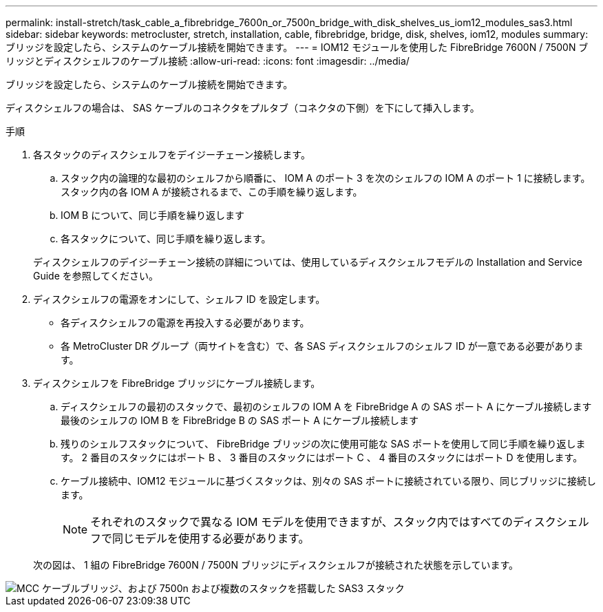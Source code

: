 ---
permalink: install-stretch/task_cable_a_fibrebridge_7600n_or_7500n_bridge_with_disk_shelves_us_iom12_modules_sas3.html 
sidebar: sidebar 
keywords: metrocluster, stretch, installation, cable, fibrebridge, bridge, disk, shelves, iom12, modules 
summary: ブリッジを設定したら、システムのケーブル接続を開始できます。 
---
= IOM12 モジュールを使用した FibreBridge 7600N / 7500N ブリッジとディスクシェルフのケーブル接続
:allow-uri-read: 
:icons: font
:imagesdir: ../media/


[role="lead"]
ブリッジを設定したら、システムのケーブル接続を開始できます。

ディスクシェルフの場合は、 SAS ケーブルのコネクタをプルタブ（コネクタの下側）を下にして挿入します。

.手順
. 各スタックのディスクシェルフをデイジーチェーン接続します。
+
.. スタック内の論理的な最初のシェルフから順番に、 IOM A のポート 3 を次のシェルフの IOM A のポート 1 に接続します。スタック内の各 IOM A が接続されるまで、この手順を繰り返します。
.. IOM B について、同じ手順を繰り返します
.. 各スタックについて、同じ手順を繰り返します。


+
ディスクシェルフのデイジーチェーン接続の詳細については、使用しているディスクシェルフモデルの Installation and Service Guide を参照してください。

. ディスクシェルフの電源をオンにして、シェルフ ID を設定します。
+
** 各ディスクシェルフの電源を再投入する必要があります。
** 各 MetroCluster DR グループ（両サイトを含む）で、各 SAS ディスクシェルフのシェルフ ID が一意である必要があります。


. ディスクシェルフを FibreBridge ブリッジにケーブル接続します。
+
.. ディスクシェルフの最初のスタックで、最初のシェルフの IOM A を FibreBridge A の SAS ポート A にケーブル接続します最後のシェルフの IOM B を FibreBridge B の SAS ポート A にケーブル接続します
.. 残りのシェルフスタックについて、 FibreBridge ブリッジの次に使用可能な SAS ポートを使用して同じ手順を繰り返します。 2 番目のスタックにはポート B 、 3 番目のスタックにはポート C 、 4 番目のスタックにはポート D を使用します。
.. ケーブル接続中、IOM12 モジュールに基づくスタックは、別々の SAS ポートに接続されている限り、同じブリッジに接続します。
+

NOTE: それぞれのスタックで異なる IOM モデルを使用できますが、スタック内ではすべてのディスクシェルフで同じモデルを使用する必要があります。



+
次の図は、 1 組の FibreBridge 7600N / 7500N ブリッジにディスクシェルフが接続された状態を示しています。



image::../media/mcc_cabling_bridge_and_sas3_stack_with_7500n_and_multiple_stacks.gif[MCC ケーブルブリッジ、および 7500n および複数のスタックを搭載した SAS3 スタック]
